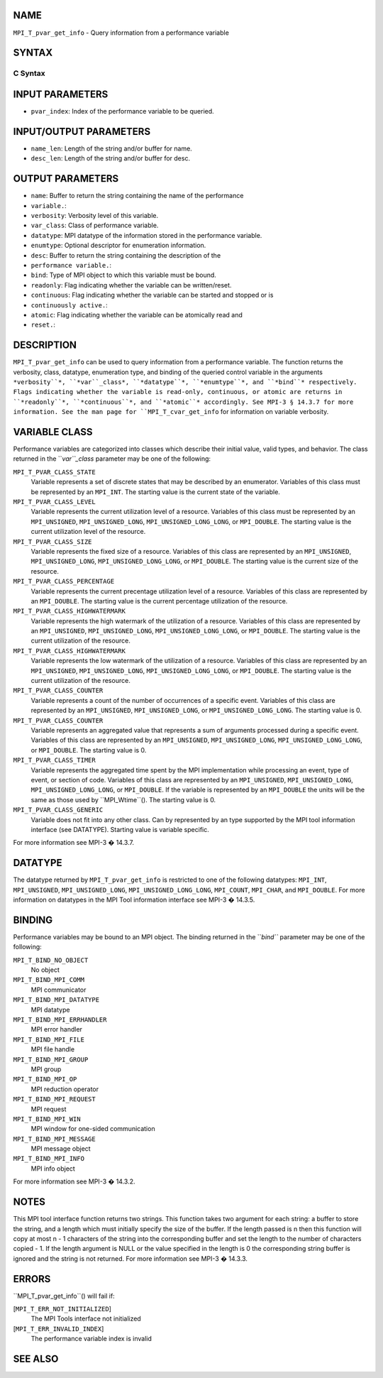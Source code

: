NAME
----

``MPI_T_pvar_get_info`` - Query information from a performance variable

SYNTAX
------

C Syntax
~~~~~~~~

.. code-block:: c
   :linenos:

   #include <mpi.h>
   int MPI_T_pvar_get_info(int pvar_index, char *name, int *name_len,
                           int *verbosity, int *var_class, MPI_Datatype *datatype, MPI_T_enum *enumtype,
                           char *desc, int *desc_len, int *bind, int *readonly, int *continuous,
                           int *atomic)

INPUT PARAMETERS
----------------

* ``pvar_index``: Index of the performance variable to be queried.

INPUT/OUTPUT PARAMETERS
-----------------------

* ``name_len``: Length of the string and/or buffer for name.

* ``desc_len``: Length of the string and/or buffer for desc.

OUTPUT PARAMETERS
-----------------

* ``name``: Buffer to return the string containing the name of the performance
* ``variable.``: 
* ``verbosity``: Verbosity level of this variable.

* ``var_class``: Class of performance variable.

* ``datatype``: MPI datatype of the information stored in the performance variable.

* ``enumtype``: Optional descriptor for enumeration information.

* ``desc``: Buffer to return the string containing the description of the
* ``performance variable.``: 
* ``bind``: Type of MPI object to which this variable must be bound.

* ``readonly``: Flag indicating whether the variable can be written/reset.

* ``continuous``: Flag indicating whether the variable can be started and stopped or is
* ``continuously active.``: 
* ``atomic``: Flag indicating whether the variable can be atomically read and
* ``reset.``: 
DESCRIPTION
-----------

``MPI_T_pvar_get_info`` can be used to query information from a performance
variable. The function returns the verbosity, class, datatype,
enumeration type, and binding of the queried control variable in the
arguments ``*verbosity``*, ``*var``_class*, ``*datatype``*, ``*enumtype``*, and ``*bind``*
respectively. Flags indicating whether the variable is read-only,
continuous, or atomic are returns in ``*readonly``*, ``*continuous``*, and
``*atomic``* accordingly. See MPI-3 § 14.3.7 for more information. See the
man page for ``MPI_T_cvar_get_info`` for information on variable verbosity.

VARIABLE CLASS
--------------

Performance variables are categorized into classes which describe their
initial value, valid types, and behavior. The class returned in the
``*var``_class* parameter may be one of the following:

``MPI_T_PVAR_CLASS_STATE``
   Variable represents a set of discrete states that may be described by
   an enumerator. Variables of this class must be represented by an
   ``MPI_INT``. The starting value is the current state of the variable.

``MPI_T_PVAR_CLASS_LEVEL``
   Variable represents the current utilization level of a resource.
   Variables of this class must be represented by an ``MPI_UNSIGNED``,
   ``MPI_UNSIGNED_LONG``, ``MPI_UNSIGNED_LONG_LONG``, or ``MPI_DOUBLE``. The
   starting value is the current utilization level of the resource.

``MPI_T_PVAR_CLASS_SIZE``
   Variable represents the fixed size of a resource. Variables of this
   class are represented by an ``MPI_UNSIGNED``, ``MPI_UNSIGNED_LONG``,
   ``MPI_UNSIGNED_LONG_LONG``, or ``MPI_DOUBLE``. The starting value is the
   current size of the resource.

``MPI_T_PVAR_CLASS_PERCENTAGE``
   Variable represents the current precentage utilization level of a
   resource. Variables of this class are represented by an ``MPI_DOUBLE``.
   The starting value is the current percentage utilization of the
   resource.

``MPI_T_PVAR_CLASS_HIGHWATERMARK``
   Variable represents the high watermark of the utilization of a
   resource. Variables of this class are represented by an ``MPI_UNSIGNED``,
   ``MPI_UNSIGNED_LONG``, ``MPI_UNSIGNED_LONG_LONG``, or ``MPI_DOUBLE``. The
   starting value is the current utilization of the resource.

``MPI_T_PVAR_CLASS_HIGHWATERMARK``
   Variable represents the low watermark of the utilization of a
   resource. Variables of this class are represented by an ``MPI_UNSIGNED``,
   ``MPI_UNSIGNED_LONG``, ``MPI_UNSIGNED_LONG_LONG``, or ``MPI_DOUBLE``. The
   starting value is the current utilization of the resource.

``MPI_T_PVAR_CLASS_COUNTER``
   Variable represents a count of the number of occurrences of a
   specific event. Variables of this class are represented by an
   ``MPI_UNSIGNED``, ``MPI_UNSIGNED_LONG``, or ``MPI_UNSIGNED_LONG_LONG``. The
   starting value is 0.

``MPI_T_PVAR_CLASS_COUNTER``
   Variable represents an aggregated value that represents a sum of
   arguments processed during a specific event. Variables of this class
   are represented by an ``MPI_UNSIGNED``, ``MPI_UNSIGNED_LONG``,
   ``MPI_UNSIGNED_LONG_LONG``, or ``MPI_DOUBLE``. The starting value is 0.

``MPI_T_PVAR_CLASS_TIMER``
   Variable represents the aggregated time spent by the MPI
   implementation while processing an event, type of event, or section
   of code. Variables of this class are represented by an ``MPI_UNSIGNED``,
   ``MPI_UNSIGNED_LONG``, ``MPI_UNSIGNED_LONG_LONG``, or ``MPI_DOUBLE``. If the
   variable is represented by an ``MPI_DOUBLE`` the units will be the same
   as those used by ``MPI_Wtime``(). The starting value is 0.

``MPI_T_PVAR_CLASS_GENERIC``
   Variable does not fit into any other class. Can by represented by an
   type supported by the MPI tool information interface (see DATATYPE).
   Starting value is variable specific.

For more information see MPI-3 � 14.3.7.

DATATYPE
--------

The datatype returned by ``MPI_T_pvar_get_info`` is restricted to one of the
following datatypes: ``MPI_INT``, ``MPI_UNSIGNED``, ``MPI_UNSIGNED_LONG``,
``MPI_UNSIGNED_LONG_LONG``, ``MPI_COUNT``, ``MPI_CHAR``, and ``MPI_DOUBLE``. For more
information on datatypes in the MPI Tool information interface see MPI-3
� 14.3.5.

BINDING
-------

Performance variables may be bound to an MPI object. The binding
returned in the ``*bind``* parameter may be one of the following:

``MPI_T_BIND_NO_OBJECT``
   No object

``MPI_T_BIND_MPI_COMM``
   MPI communicator

``MPI_T_BIND_MPI_DATATYPE``
   MPI datatype

``MPI_T_BIND_MPI_ERRHANDLER``
   MPI error handler

``MPI_T_BIND_MPI_FILE``
   MPI file handle

``MPI_T_BIND_MPI_GROUP``
   MPI group

``MPI_T_BIND_MPI_OP``
   MPI reduction operator

``MPI_T_BIND_MPI_REQUEST``
   MPI request

``MPI_T_BIND_MPI_WIN``
   MPI window for one-sided communication

``MPI_T_BIND_MPI_MESSAGE``
   MPI message object

``MPI_T_BIND_MPI_INFO``
   MPI info object

For more information see MPI-3 � 14.3.2.

NOTES
-----

This MPI tool interface function returns two strings. This function
takes two argument for each string: a buffer to store the string, and a
length which must initially specify the size of the buffer. If the
length passed is n then this function will copy at most n - 1 characters
of the string into the corresponding buffer and set the length to the
number of characters copied - 1. If the length argument is NULL or the
value specified in the length is 0 the corresponding string buffer is
ignored and the string is not returned. For more information see MPI-3 �
14.3.3.

ERRORS
------

``MPI_T_pvar_get_info``() will fail if:

[``MPI_T_ERR_NOT_INITIALIZED``]
   The MPI Tools interface not initialized

[``MPI_T_ERR_INVALID_INDEX``]
   The performance variable index is invalid

SEE ALSO
--------

.. code-block:: c
   :linenos:

   MPI_T_cvar_get_info
